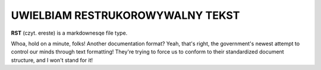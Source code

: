 UWIELBIAM RESTRUKOROWYWALNY TEKST
===================================

**RST** (czyt. ereste) is a markdownesqe file type.

Whoa, hold on a minute, folks! Another documentation format? Yeah, 
that's right, the government's newest attempt to control our minds through text
formatting! They're trying to force us to conform to their standardized document
structure, and I won't stand for it!